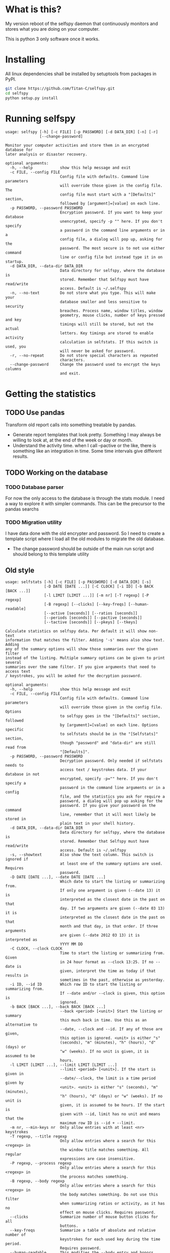 * What is this?

My version reboot of the selfspy daemon that continuously monitors and
stores what you are doing on your computer.

This is python 3 only software once it works.

* Installing

All linux dependencies shall be installed by setuptools from packages
in PyPI.

#+BEGIN_SRC bash
  git clone https://github.com/Titan-C/selfspy.git
  cd selfspy
  python setup.py install
#+END_SRC

* Running selfspy

#+BEGIN_SRC bash :exports results :results output
selfspy -h
#+END_SRC

#+RESULTS:
#+begin_example
usage: selfspy [-h] [-c FILE] [-p PASSWORD] [-d DATA_DIR] [-n] [-r]
               [--change-password]

Monitor your computer activities and store them in an encrypted database for
later analysis or disaster recovery.

optional arguments:
  -h, --help            show this help message and exit
  -c FILE, --config FILE
                        Config file with defaults. Command line parameters
                        will override those given in the config file. The
                        config file must start with a "[Defaults]" section,
                        followed by [argument]=[value] on each line.
  -p PASSWORD, --password PASSWORD
                        Encryption password. If you want to keep your database
                        unencrypted, specify -p "" here. If you don't specify
                        a password in the command line arguments or in a
                        config file, a dialog will pop up, asking for the
                        password. The most secure is to not use either command
                        line or config file but instead type it in on startup.
  -d DATA_DIR, --data-dir DATA_DIR
                        Data directory for selfspy, where the database is
                        stored. Remember that Selfspy must have read/write
                        access. Default is ~/.selfspy
  -n, --no-text         Do not store what you type. This will make your
                        database smaller and less sensitive to security
                        breaches. Process name, window titles, window
                        geometry, mouse clicks, number of keys pressed and key
                        timings will still be stored, but not the actual
                        letters. Key timings are stored to enable activity
                        calculation in selfstats. If this switch is used, you
                        will never be asked for password.
  -r, --no-repeat       Do not store special characters as repeated
                        characters.
  --change-password     Change the password used to encrypt the keys columns
                        and exit.
#+end_example

* Getting the statistics

** TODO Use pandas
Transform old report calls into something treatable by pandas.
- Generate report templates that look pretty. Something I may always be
  willing to look at, at the end of the week or day or month.
- Understand the activity time. when I call --pactive or the like, there is
  something like an integration in time. Some time intervals give different
  results.
** TODO Working on the database
*** TODO Database parser
For now the only access to the database is through the stats module. I
need a way to explore it with simpler commands. This can be the precursor
to the pandas searchs
*** TODO Migration utility
I have data done with the old encrypter and password.
So I need to create a template script where I load all the old modules to
migrate the old database.
- The change password should be outside of the main run script and should
  belong to this template utility

** Old style
#+BEGIN_SRC bash :exports results :results output
selfstats -h
#+END_SRC

#+RESULTS:
#+begin_example
usage: selfstats [-h] [-c FILE] [-p PASSWORD] [-d DATA_DIR] [-s]
                 [-D DATE [DATE ...]] [-C CLOCK] [-i ID] [-b BACK [BACK ...]]
                 [-l LIMIT [LIMIT ...]] [-m nr] [-T regexp] [-P regexp]
                 [-B regexp] [--clicks] [--key-freqs] [--human-readable]
                 [--active [seconds]] [--ratios [seconds]]
                 [--periods [seconds]] [--pactive [seconds]]
                 [--tactive [seconds]] [--pkeys] [--tkeys]

Calculate statistics on selfspy data. Per default it will show non-text
information that matches the filter. Adding '-s' means also show text. Adding
any of the summary options will show those summaries over the given filter
instead of the listing. Multiple summary options can be given to print several
summaries over the same filter. If you give arguments that need to access text
/ keystrokes, you will be asked for the decryption password.

optional arguments:
  -h, --help            show this help message and exit
  -c FILE, --config FILE
                        Config file with defaults. Command line parameters
                        will override those given in the config file. Options
                        to selfspy goes in the "[Defaults]" section, followed
                        by [argument]=[value] on each line. Options specific
                        to selfstats should be in the "[Selfstats]" section,
                        though "password" and "data-dir" are still read from
                        "[Defaults]".
  -p PASSWORD, --password PASSWORD
                        Decryption password. Only needed if selfstats needs to
                        access text / keystrokes data. If your database in not
                        encrypted, specify -p="" here. If you don't specify a
                        password in the command line arguments or in a config
                        file, and the statistics you ask for require a
                        password, a dialog will pop up asking for the
                        password. If you give your password on the command
                        line, remember that it will most likely be stored in
                        plain text in your shell history.
  -d DATA_DIR, --data-dir DATA_DIR
                        Data directory for selfspy, where the database is
                        stored. Remember that Selfspy must have read/write
                        access. Default is ~/.selfspy
  -s, --showtext        Also show the text column. This switch is ignored if
                        at least one of the summary options are used. Requires
                        password.
  -D DATE [DATE ...], --date DATE [DATE ...]
                        Which date to start the listing or summarizing from.
                        If only one argument is given (--date 13) it is
                        interpreted as the closest date in the past on that
                        day. If two arguments are given (--date 03 13) it is
                        interpreted as the closest date in the past on that
                        month and that day, in that order. If three arguments
                        are given (--date 2012 03 13) it is interpreted as
                        YYYY MM DD
  -C CLOCK, --clock CLOCK
                        Time to start the listing or summarizing from. Given
                        in 24 hour format as --clock 13:25. If no --date is
                        given, interpret the time as today if that results in
                        sometimes in the past, otherwise as yesterday.
  -i ID, --id ID        Which row ID to start the listing or summarizing from.
                        If --date and/or --clock is given, this option is
                        ignored.
  -b BACK [BACK ...], --back BACK [BACK ...]
                        --back <period> [<unit>] Start the listing or summary
                        this much back in time. Use this as an alternative to
                        --date, --clock and --id. If any of those are given,
                        this option is ignored. <unit> is either "s"
                        (seconds), "m" (minutes), "h" (hours), "d" (days) or
                        "w" (weeks). If no unit is given, it is assumed to be
                        hours.
  -l LIMIT [LIMIT ...], --limit LIMIT [LIMIT ...]
                        --limit <period> [<unit>]. If the start is given in
                        --date/--clock, the limit is a time period given by
                        <unit>. <unit> is either "s" (seconds), "m" (minutes),
                        "h" (hours), "d" (days) or "w" (weeks). If no unit is
                        given, it is assumed to be hours. If the start is
                        given with --id, limit has no unit and means that the
                        maximum row ID is --id + --limit.
  -m nr, --min-keys nr  Only allow entries with at least <nr> keystrokes
  -T regexp, --title regexp
                        Only allow entries where a search for this <regexp> in
                        the window title matches something. All regular
                        expressions are case insensitive.
  -P regexp, --process regexp
                        Only allow entries where a search for this <regexp> in
                        the process matches something.
  -B regexp, --body regexp
                        Only allow entries where a search for this <regexp> in
                        the body matches something. Do not use this filter
                        when summarizing ratios or activity, as it has no
                        effect on mouse clicks. Requires password.
  --clicks              Summarize number of mouse button clicks for all
                        buttons.
  --key-freqs           Summarize a table of absolute and relative number of
                        keystrokes for each used key during the time period.
                        Requires password.
  --human-readable      This modifies the --body entry and honors backspace.
  --active [seconds]    Summarize total time spent active during the period.
                        The optional argument gives how many seconds after
                        each mouse click (including scroll up or down) or
                        keystroke that you are considered active. Default is
                        180.
  --ratios [seconds]    Summarize the ratio between different metrics in the
                        given period. "Clicks" will not include up or down
                        scrolling. The optional argument is the "seconds"
                        cutoff for calculating active use, like --active.
  --periods [seconds]   List active time periods. Optional argument works same
                        as for --active.
  --pactive [seconds]   List processes, sorted by time spent active in them.
                        Optional argument works same as for --active.
  --tactive [seconds]   List window titles, sorted by time spent active in
                        them. Optional argument works same as for --active.
  --pkeys               List processes sorted by number of keystrokes.
  --tkeys               List window titles sorted by number of keystrokes.

See the README file or http://gurgeh.github.com/selfspy for examples.
#+end_example
